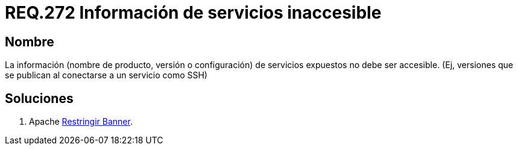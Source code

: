 :slug: rules/272/
:category: rules
:description: En el presente documento se detallan los requerimientos de seguridad relacionados a los sistemas operativos manejados dentro de la organización. El objetivo del presente requerimiento es definir la importancia de ocultar la información de los servicios expuestos a terceras partes.
:keywords: Requerimiento, Seguridad, Sistema Operativo, Servicios, Expuestos, Accesibilidad.
:rules: yes

= REQ.272 Información de servicios inaccesible

== Nombre

La información (nombre de producto, 
versión o configuración) de servicios expuestos no debe ser accesible. 
(Ej, versiones que se publican al conectarse a un servicio como SSH)


== Soluciones

. +Apache+ link:../../defends/apache/restringir-banner/[Restringir Banner].